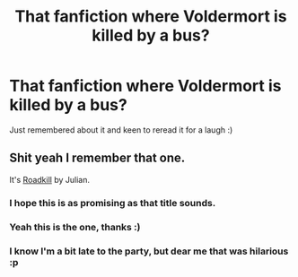 #+TITLE: That fanfiction where Voldermort is killed by a bus?

* That fanfiction where Voldermort is killed by a bus?
:PROPERTIES:
:Author: holybugperson
:Score: 23
:DateUnix: 1400668438.0
:DateShort: 2014-May-21
:FlairText: Request
:END:
Just remembered about it and keen to reread it for a laugh :)


** Shit yeah I remember that one.

It's [[https://www.fanfiction.net/s/5251386/1/Roadkill][Roadkill]] by Julian.
:PROPERTIES:
:Author: Frix
:Score: 16
:DateUnix: 1400669992.0
:DateShort: 2014-May-21
:END:

*** I hope this is as promising as that title sounds.
:PROPERTIES:
:Author: Jaxcassetoi
:Score: 5
:DateUnix: 1400691875.0
:DateShort: 2014-May-21
:END:


*** Yeah this is the one, thanks :)
:PROPERTIES:
:Author: holybugperson
:Score: 4
:DateUnix: 1400670465.0
:DateShort: 2014-May-21
:END:


*** I know I'm a bit late to the party, but dear me that was hilarious :p
:PROPERTIES:
:Author: RanShaw
:Score: 3
:DateUnix: 1401033726.0
:DateShort: 2014-May-25
:END:
